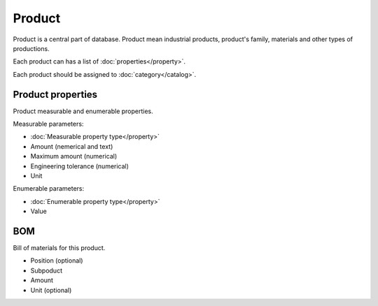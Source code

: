 Product
=======

Product is a central part of database. Product mean industrial products, product's family, materials and other types of productions.

Each product can has a list of :doc:`properties</property>`.

Each product should be assigned to :doc:`category</catalog>`.

Product properties
------------------

Product measurable and enumerable properties.

Measurable parameters:

* :doc:`Measurable property type</property>`
* Amount (nemerical and text)
* Maximum amount (numerical)
* Engineering tolerance (numerical)
* Unit

Enumerable parameters:

* :doc:`Enumerable property type</property>`
* Value

BOM
---

Bill of materials for this product.

* Position (optional)
* Subpoduct
* Amount
* Unit (optional)
